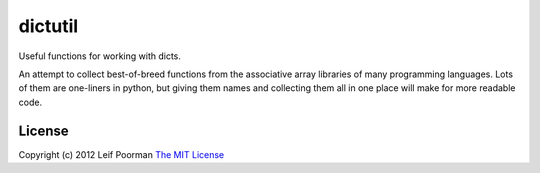 
dictutil
========

Useful functions for working with dicts.

An attempt to collect best-of-breed functions from the associative array 
libraries of many programming languages.  Lots of them are one-liners in
python, but giving them names and collecting them all in one place will
make for more readable code.

License
-------

Copyright (c) 2012 Leif Poorman 
`The MIT License <http://http://www.opensource.org/licenses/MIT>`_

